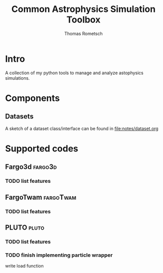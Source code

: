 #+title: Common Astrophysics Simulation Toolbox
#+author: Thomas Rometsch

#+FILETAGS: :cast:

* Intro

A collection of my python tools to manage and analyze astophysics simulations.

* Components

** Datasets

A sketch of a dataset class/interface can be found in [[file:notes/dataset.org]]

* Supported codes

** Fargo3d :fargo3d:

*** TODO list features

** FargoTwam :fargoTwam:

*** TODO list features

** PLUTO :pluto:

*** TODO list features

*** TODO finish implementing particle wrapper
SCHEDULED: <2018-08-13 Mo>

write load function
